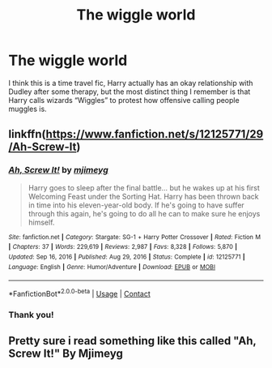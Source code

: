 #+TITLE: The wiggle world

* The wiggle world
:PROPERTIES:
:Author: ICBPeng1
:Score: 5
:DateUnix: 1620476439.0
:DateShort: 2021-May-08
:FlairText: What's That Fic?
:END:
I think this is a time travel fic, Harry actually has an okay relationship with Dudley after some therapy, but the most distinct thing I remember is that Harry calls wizards “Wiggles” to protest how offensive calling people muggles is.


** linkffn([[https://www.fanfiction.net/s/12125771/29/Ah-Screw-It]])
:PROPERTIES:
:Author: YOB1997
:Score: 5
:DateUnix: 1620487798.0
:DateShort: 2021-May-08
:END:

*** [[https://www.fanfiction.net/s/12125771/1/][*/Ah, Screw It!/*]] by [[https://www.fanfiction.net/u/1282867/mjimeyg][/mjimeyg/]]

#+begin_quote
  Harry goes to sleep after the final battle... but he wakes up at his first Welcoming Feast under the Sorting Hat. Harry has been thrown back in time into his eleven-year-old body. If he's going to have suffer through this again, he's going to do all he can to make sure he enjoys himself.
#+end_quote

^{/Site/:} ^{fanfiction.net} ^{*|*} ^{/Category/:} ^{Stargate:} ^{SG-1} ^{+} ^{Harry} ^{Potter} ^{Crossover} ^{*|*} ^{/Rated/:} ^{Fiction} ^{M} ^{*|*} ^{/Chapters/:} ^{37} ^{*|*} ^{/Words/:} ^{229,619} ^{*|*} ^{/Reviews/:} ^{2,987} ^{*|*} ^{/Favs/:} ^{8,328} ^{*|*} ^{/Follows/:} ^{5,870} ^{*|*} ^{/Updated/:} ^{Sep} ^{16,} ^{2016} ^{*|*} ^{/Published/:} ^{Aug} ^{29,} ^{2016} ^{*|*} ^{/Status/:} ^{Complete} ^{*|*} ^{/id/:} ^{12125771} ^{*|*} ^{/Language/:} ^{English} ^{*|*} ^{/Genre/:} ^{Humor/Adventure} ^{*|*} ^{/Download/:} ^{[[http://www.ff2ebook.com/old/ffn-bot/index.php?id=12125771&source=ff&filetype=epub][EPUB]]} ^{or} ^{[[http://www.ff2ebook.com/old/ffn-bot/index.php?id=12125771&source=ff&filetype=mobi][MOBI]]}

--------------

*FanfictionBot*^{2.0.0-beta} | [[https://github.com/FanfictionBot/reddit-ffn-bot/wiki/Usage][Usage]] | [[https://www.reddit.com/message/compose?to=tusing][Contact]]
:PROPERTIES:
:Author: FanfictionBot
:Score: 2
:DateUnix: 1620487821.0
:DateShort: 2021-May-08
:END:


*** Thank you!
:PROPERTIES:
:Author: ICBPeng1
:Score: 2
:DateUnix: 1620494820.0
:DateShort: 2021-May-08
:END:


** Pretty sure i read something like this called "Ah, Screw It!" By Mjimeyg
:PROPERTIES:
:Author: kasp7755
:Score: 3
:DateUnix: 1620484792.0
:DateShort: 2021-May-08
:END:
